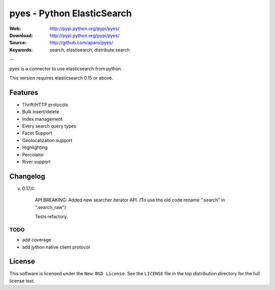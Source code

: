=============================
 pyes - Python ElasticSearch
=============================

:Web: http://pypi.python.org/pypi/pyes/
:Download: http://pypi.python.org/pypi/pyes/
:Source: http://github.com/aparo/pyes/
:Keywords: search, elastisearch, distribute search

--

pyes is a connector to use elasticsearch from python.

This version requires elasticsearch 0.15 or above.

Features
========

- Thrift/HTTP protocols
- Bulk insert/delete
- Index management
- Every search query types
- Facet Support
- Geolocalization support
- Highlighting
- Percolator
- River support


Changelog
=========

v. 0.17.0:

           API BREAKING: Added new searcher iterator API. (To use the old code rename ".search" in ".search_raw")

           Tests refactory.

TODO
----

- add coverage
- add jython native client protocol

License
=======

This software is licensed under the ``New BSD License``. See the ``LICENSE``
file in the top distribution directory for the full license text.

.. # vim: syntax=rst expandtab tabstop=4 shiftwidth=4 shiftround
